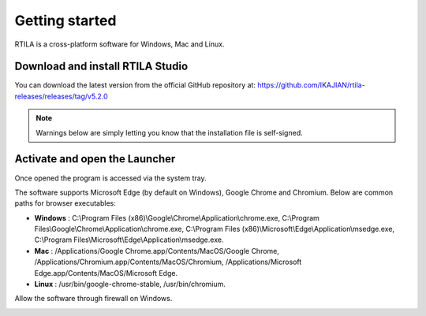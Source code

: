 Getting started
===============

RTILA is a cross-platform software for Windows, Mac and Linux.

Download and install RTILA Studio
--------------------------------

You can download the latest version from the official GitHub repository
at: https://github.com/IKAJIAN/rtila-releases/releases/tag/v5.2.0

.. image:: ../Images/Screenshot_203.png

.. note::
    Warnings below are simply letting
    you know that the installation file is self-signed.

.. image:: ../Images/Screenshot_204.png

.. image:: ../Images/Screenshot_205.png

.. image:: ../Images/Screenshot_206.png

.. image:: ../Images/Screenshot_207.png

.. image:: ../Images/Screenshot_208.png

.. image:: ../Images/Screenshot_209.png

.. image:: ../Images/Screenshot_210.png

Activate and open the Launcher
------------------------------

.. image:: ../Images/Screenshot_211.png

Once opened the program is accessed via the system tray.

.. image:: ../Images/Screenshot_100.png

.. image:: ../Images/Screenshot_214.png

.. image:: ../Images/Screenshot_215.png

The software supports Microsoft Edge (by default on Windows), Google
Chrome and Chromium. Below are common paths for browser executables:

-  **Windows** : C:\\Program Files
   (x86)\\Google\\Chrome\\Application\\chrome.exe,
   C:\\Program Files\\Google\\Chrome\\Application\\chrome.exe,
   C:\\Program Files
   (x86)\\Microsoft\\Edge\\Application\\msedge.exe,
   C:\\Program Files\\Microsoft\\Edge\\Application\\msedge.exe.
-  **Mac** : /Applications/Google Chrome.app/Contents/MacOS/Google
   Chrome, /Applications/Chromium.app/Contents/MacOS/Chromium,
   /Applications/Microsoft Edge.app/Contents/MacOS/Microsoft Edge.
-  **Linux** : /usr/bin/google-chrome-stable, /usr/bin/chromium.

.. image:: ../Images/Screenshot_101.png

.. image:: ../Images/Screenshot_216.png

Allow the software through firewall on Windows.

.. image:: ../Images/Screenshot_217.png

.. image:: ../Images/Screenshot_218.png